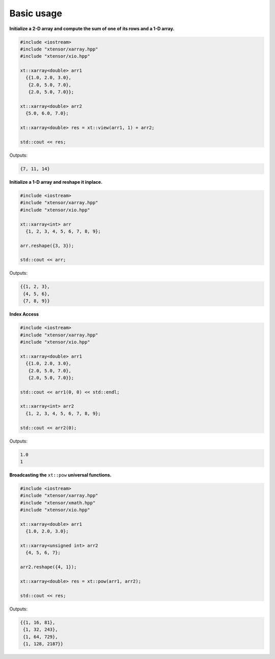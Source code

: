 .. Copyright (c) 2016, Johan Mabille, Sylvain Corlay and Wolf Vollprecht

   Distributed under the terms of the BSD 3-Clause License.

   The full license is in the file LICENSE, distributed with this software.

Basic usage
===========

**Initialize a 2-D array and compute the sum of one of its rows and a 1-D array.**

.. code::

    #include <iostream>
    #include "xtensor/xarray.hpp"
    #include "xtensor/xio.hpp"

    xt::xarray<double> arr1
      {{1.0, 2.0, 3.0},
       {2.0, 5.0, 7.0},
       {2.0, 5.0, 7.0}};

    xt::xarray<double> arr2
      {5.0, 6.0, 7.0};

    xt::xarray<double> res = xt::view(arr1, 1) + arr2;

    std::cout << res;

Outputs:

.. code::

   {7, 11, 14}

**Initialize a 1-D array and reshape it inplace.**

.. code::

    #include <iostream>
    #include "xtensor/xarray.hpp"
    #include "xtensor/xio.hpp"

    xt::xarray<int> arr
      {1, 2, 3, 4, 5, 6, 7, 8, 9};

    arr.reshape({3, 3});

    std::cout << arr;

Outputs:

.. code::

    {{1, 2, 3},
     {4, 5, 6},
     {7, 8, 9}}

**Index Access**

.. code::

    #include <iostream>
    #include "xtensor/xarray.hpp"
    #include "xtensor/xio.hpp"

    xt::xarray<double> arr1
      {{1.0, 2.0, 3.0},
       {2.0, 5.0, 7.0},
       {2.0, 5.0, 7.0}};
    
    std::cout << arr1(0, 0) << std::endl;

    xt::xarray<int> arr2
      {1, 2, 3, 4, 5, 6, 7, 8, 9};

    std::cout << arr2(0);

Outputs:

.. code::

    1.0
    1
     
**Broadcasting the** ``xt::pow`` **universal functions.**

.. code::

    #include <iostream>
    #include "xtensor/xarray.hpp"
    #include "xtensor/xmath.hpp"
    #include "xtensor/xio.hpp"

    xt::xarray<double> arr1
      {1.0, 2.0, 3.0};

    xt::xarray<unsigned int> arr2
      {4, 5, 6, 7};

    arr2.reshape({4, 1});

    xt::xarray<double> res = xt::pow(arr1, arr2);

    std::cout << res;

Outputs:

.. code::

    {{1, 16, 81},
     {1, 32, 243},
     {1, 64, 729},
     {1, 128, 2187}}


